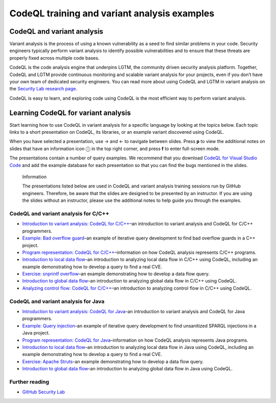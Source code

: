 CodeQL training and variant analysis examples
=============================================

CodeQL and variant analysis
---------------------------

Variant analysis is the process of using a known vulnerability as a seed to find similar problems in your code. Security engineers typically perform variant analysis to identify possible vulnerabilities and to ensure that these threats are properly fixed across multiple code bases.

CodeQL is the code analysis engine that underpins LGTM, the community driven security analysis platform. Together, CodeQL and LGTM provide continuous monitoring and scalable variant analysis for your projects, even if you don’t have your own team of dedicated security engineers. You can read more about using CodeQL and LGTM in variant analysis on the `Security Lab research page <https://securitylab.github.com/research>`__.

CodeQL is easy to learn, and exploring code using CodeQL is the most efficient way to perform variant analysis. 

Learning CodeQL for variant analysis
------------------------------------

Start learning how to use CodeQL in variant analysis for a specific language by looking at the topics below. Each topic links to a short presentation on CodeQL, its libraries, or an example variant discovered using CodeQL.

.. |arrow-l| unicode:: U+2190

.. |arrow-r| unicode:: U+2192

.. |info| unicode:: U+24D8

When you have selected a presentation, use |arrow-r| and |arrow-l| to navigate between slides.
Press **p** to view the additional notes on slides that have an information icon |info| in the top right corner, and press **f** to enter full-screen mode.

The presentations contain a number of query examples.
We recommend that you download `CodeQL for Visual Studio Code <https://codeql.github.com/docs/codeql-for-visual-studio-code/>`__ and add the example database for each presentation so that you can find the bugs mentioned in the slides. 


.. pull-quote:: 

   Information

   The presentations listed below are used in CodeQL and variant analysis training sessions run by GitHub engineers. 
   Therefore, be aware that the slides are designed to be presented by an instructor. 
   If you are using the slides without an instructor, please use the additional notes to help guide you through the examples. 

CodeQL and variant analysis for C/C++
~~~~~~~~~~~~~~~~~~~~~~~~~~~~~~~~~~~~~

- `Introduction to variant analysis: CodeQL for C/C++ <../../QL/ql-training/cpp/intro-ql-cpp.html>`__–an introduction to variant analysis and CodeQL for C/C++ programmers.
- `Example: Bad overflow guard <../../QL/ql-training/cpp/bad-overflow-guard.html>`__–an example of iterative query development to find bad overflow guards in a C++ project.
- `Program representation: CodeQL for C/C++ <../../QL/ql-training/cpp/program-representation-cpp.html>`__–information on how CodeQL analysis represents C/C++ programs. 
- `Introduction to local data flow <../../QL/ql-training/cpp/data-flow-cpp.html>`__–an introduction to analyzing local data flow in C/C++ using CodeQL, including an example demonstrating how to develop a query to find a real CVE.
- `Exercise: snprintf overflow <../../QL/ql-training/cpp/snprintf.html>`__–an example demonstrating how to develop a data flow query.
- `Introduction to global data flow <../../QL/ql-training/cpp/global-data-flow-cpp.html>`__–an introduction to analyzing global data flow in C/C++ using CodeQL.
- `Analyzing control flow: CodeQL for C/C++  <../../QL/ql-training/cpp/control-flow-cpp.html>`__–an introduction to analyzing control flow in C/C++ using CodeQL.

CodeQL and variant analysis for Java
~~~~~~~~~~~~~~~~~~~~~~~~~~~~~~~~~~~~

- `Introduction to variant analysis: CodeQL for Java <../../QL/ql-training/java/intro-ql-java.html>`__–an introduction to variant analysis and CodeQL for Java programmers.
- `Example: Query injection <../../QL/ql-training/java/query-injection-java.html>`__–an example of iterative query development to find unsanitized SPARQL injections in a Java project.
- `Program representation: CodeQL for Java <../../QL/ql-training/java/program-representation-java.html>`__–information on how CodeQL analysis represents Java programs. 
- `Introduction to local data flow <../../QL/ql-training/java/data-flow-java.html>`__–an introduction to analyzing local data flow in Java using CodeQL, including an example demonstrating how to develop a query to find a real CVE.
- `Exercise: Apache Struts <../../QL/ql-training/java/apache-struts-java.html>`__–an example demonstrating how to develop a data flow query.
- `Introduction to global data flow <../../QL/ql-training/java/global-data-flow-java.html>`__–an introduction to analyzing global data flow in Java using CodeQL.

Further reading
~~~~~~~~~~~~~~~

- `GitHub Security Lab <https://securitylab.github.com/research>`__